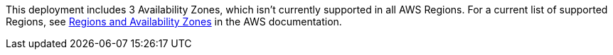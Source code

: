 This deployment includes 3 Availability Zones, which isn’t currently supported in all AWS Regions. For a current list of supported Regions, see https://aws.amazon.com/about-aws/global-infrastructure/regions_az/[Regions and Availability Zones^] in the AWS documentation.